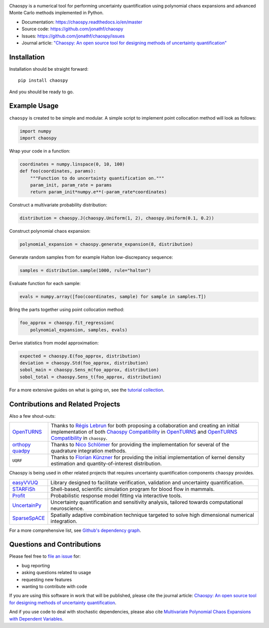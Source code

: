 .. image:: https://github.com/jonathf/chaospy/raw/master/docs/.static/chaospy_logo.svg
   :height: 200 px
   :width: 200 px
   :align: center

|circleci| |codecov| |readthedocs| |downloads| |pypi|

.. |circleci| image:: https://img.shields.io/circleci/build/github/jonathf/chaospy/master
    :target: https://circleci.com/gh/jonathf/chaospy/tree/master
.. |codecov| image:: https://img.shields.io/codecov/c/github/jonathf/chaospy
    :target: https://codecov.io/gh/jonathf/chaospy
.. |readthedocs| image:: https://img.shields.io/readthedocs/chaospy
    :target: https://chaospy.readthedocs.io/en/master/?badge=master
.. |downloads| image:: https://img.shields.io/pypi/dm/chaospy
    :target: https://pypistats.org/packages/chaospy
.. |pypi| image:: https://img.shields.io/pypi/v/chaospy
    :target: https://pypi.org/project/chaospy

Chaospy is a numerical tool for performing uncertainty quantification using
polynomial chaos expansions and advanced Monte Carlo methods implemented in
Python.

* Documentation: https://chaospy.readthedocs.io/en/master
* Source code: https://github.com/jonathf/chaospy
* Issues: https://github.com/jonathf/chaospy/issues
* Journal article: `"Chaospy: An open source tool for designing methods of
  uncertainty quantification" <http://dx.doi.org/10.1016/j.jocs.2015.08.008>`_

Installation
------------

Installation should be straight forward::

    pip install chaospy

And you should be ready to go.

Example Usage
-------------

``chaospy`` is created to be simple and modular. A simple script to implement
point collocation method will look as follows:

.. code-block:: python

    import numpy
    import chaospy

Wrap your code in a function:

.. code-block:: python

    coordinates = numpy.linspace(0, 10, 100)
    def foo(coordinates, params):
        """Function to do uncertainty quantification on."""
        param_init, param_rate = params
        return param_init*numpy.e**(-param_rate*coordinates)

Construct a multivariate probability distribution:

.. code-block:: python

    distribution = chaospy.J(chaospy.Uniform(1, 2), chaospy.Uniform(0.1, 0.2))

Construct polynomial chaos expansion:

.. code-block:: python

    polynomial_expansion = chaospy.generate_expansion(8, distribution)

Generate random samples from for example Halton low-discrepancy sequence:

.. code-block:: python

    samples = distribution.sample(1000, rule="halton")

Evaluate function for each sample:

.. code-block:: python

    evals = numpy.array([foo(coordinates, sample) for sample in samples.T])

Bring the parts together using point collocation method:

.. code-block:: python

    foo_approx = chaospy.fit_regression(
        polynomial_expansion, samples, evals)

Derive statistics from model approximation:

.. code-block:: python

    expected = chaospy.E(foo_approx, distribution)
    deviation = chaospy.Std(foo_approx, distribution)
    sobol_main = chaospy.Sens_m(foo_approx, distribution)
    sobol_total = chaospy.Sens_t(foo_approx, distribution)

For a more extensive guides on what is going on, see the `tutorial collection`_.

.. _tutorial collection: https://chaospy.readthedocs.io/en/master/tutorials

Contributions and Related Projects
----------------------------------

Also a few shout-outs:

+--------------+--------------------------------------------------------------+
| `OpenTURNS`_ | Thanks to `Régis Lebrun`_ for both proposing a collaboration |
|              | and creating an initial implementation of both               |
|              | `Chaospy Compatibility`_ in `OpenTURNS`_ and                 |
|              | `OpenTURNS Compatibility`_ in ``chaospy``.                   |
+--------------+--------------------------------------------------------------+
| `orthopy`_   | Thanks to `Nico Schlömer`_ for providing the implementation  |
| `quadpy`_    | for several of the quadrature integration methods.           |
+--------------+--------------------------------------------------------------+
| ``UQRF``     | Thanks to `Florian Künzner`_ for providing the initial       |
|              | implementation of kernel density estimation and              |
|              | quantity-of-interest distribution.                           |
+--------------+--------------------------------------------------------------+

.. _OpenTURNS: http://openturns.github.io/openturns/latest
.. _Régis Lebrun: https://github.com/regislebrun
.. _Chaospy Compatibility: http://openturns.github.io/openturns/latest/user_manual/_generated/openturns.ChaospyDistribution.html
.. _OpenTURNS Compatibility: https://chaospy.readthedocs.io/en/master/recipes/external.html#module-chaospy.external.openturns_
.. _orthopy: https://github.com/nschloe/orthopy
.. _quadpy: https://github.com/nschloe/quadpy
.. _Nico Schlömer: https://github.com/nschloe
.. _Florian Künzner: https://github.com/flo2k

Chaospy is being used in other related projects that requires uncertainty
quantification components ``chaospy`` provides.

+-----------------+-----------------------------------------------------------+
| `easyVVUQ`_     | Library designed to facilitate verification, validation   |
|                 | and uncertainty quantification.                           |
+-----------------+-----------------------------------------------------------+
| `STARFiSh`_     | Shell-based, scientific simulation program                |
|                 | for blood flow in mammals.                                |
+-----------------+-----------------------------------------------------------+
| `Profit`_       | Probabilistic response model fitting via interactive      |
|                 | tools.                                                    |
+-----------------+-----------------------------------------------------------+
| `UncertainPy`_  | Uncertainty quantification and sensitivity analysis,      |
|                 | tailored towards computational neuroscience.              |
+-----------------+-----------------------------------------------------------+
| `SparseSpACE`_  | Spatially adaptive combination technique targeted to      |
|                 | solve high dimensional numerical integration.             |
+-----------------+-----------------------------------------------------------+

.. _easyVVUQ: https://github.com/UCL-CCS/EasyVVUQ
.. _STARFiSh: https://www.ntnu.no/starfish
.. _Profit: https://github.com/redmod-team/profit
.. _UncertainPy: https://github.com/simetenn/uncertainpy
.. _SparseSpACE: https://github.com/obersteiner/sparseSpACE

For a more comprehensive list, see `Github's dependency graph
<https://github.com/jonathf/chaospy/network/dependents>`_.

Questions and Contributions
---------------------------

Please feel free to
`file an issue <https://github.com/jonathf/chaospy/issues>`_ for:

* bug reporting
* asking questions related to usage
* requesting new features
* wanting to contribute with code

If you are using this software in work that will be published, please cite the
journal article: `Chaospy: An open source tool for designing methods of
uncertainty quantification <http://dx.doi.org/10.1016/j.jocs.2015.08.008>`_.

And if you use code to deal with stochastic dependencies, please also cite
`Multivariate Polynomial Chaos Expansions with Dependent Variables
<https://epubs.siam.org/doi/10.1137/15M1020447>`_.
